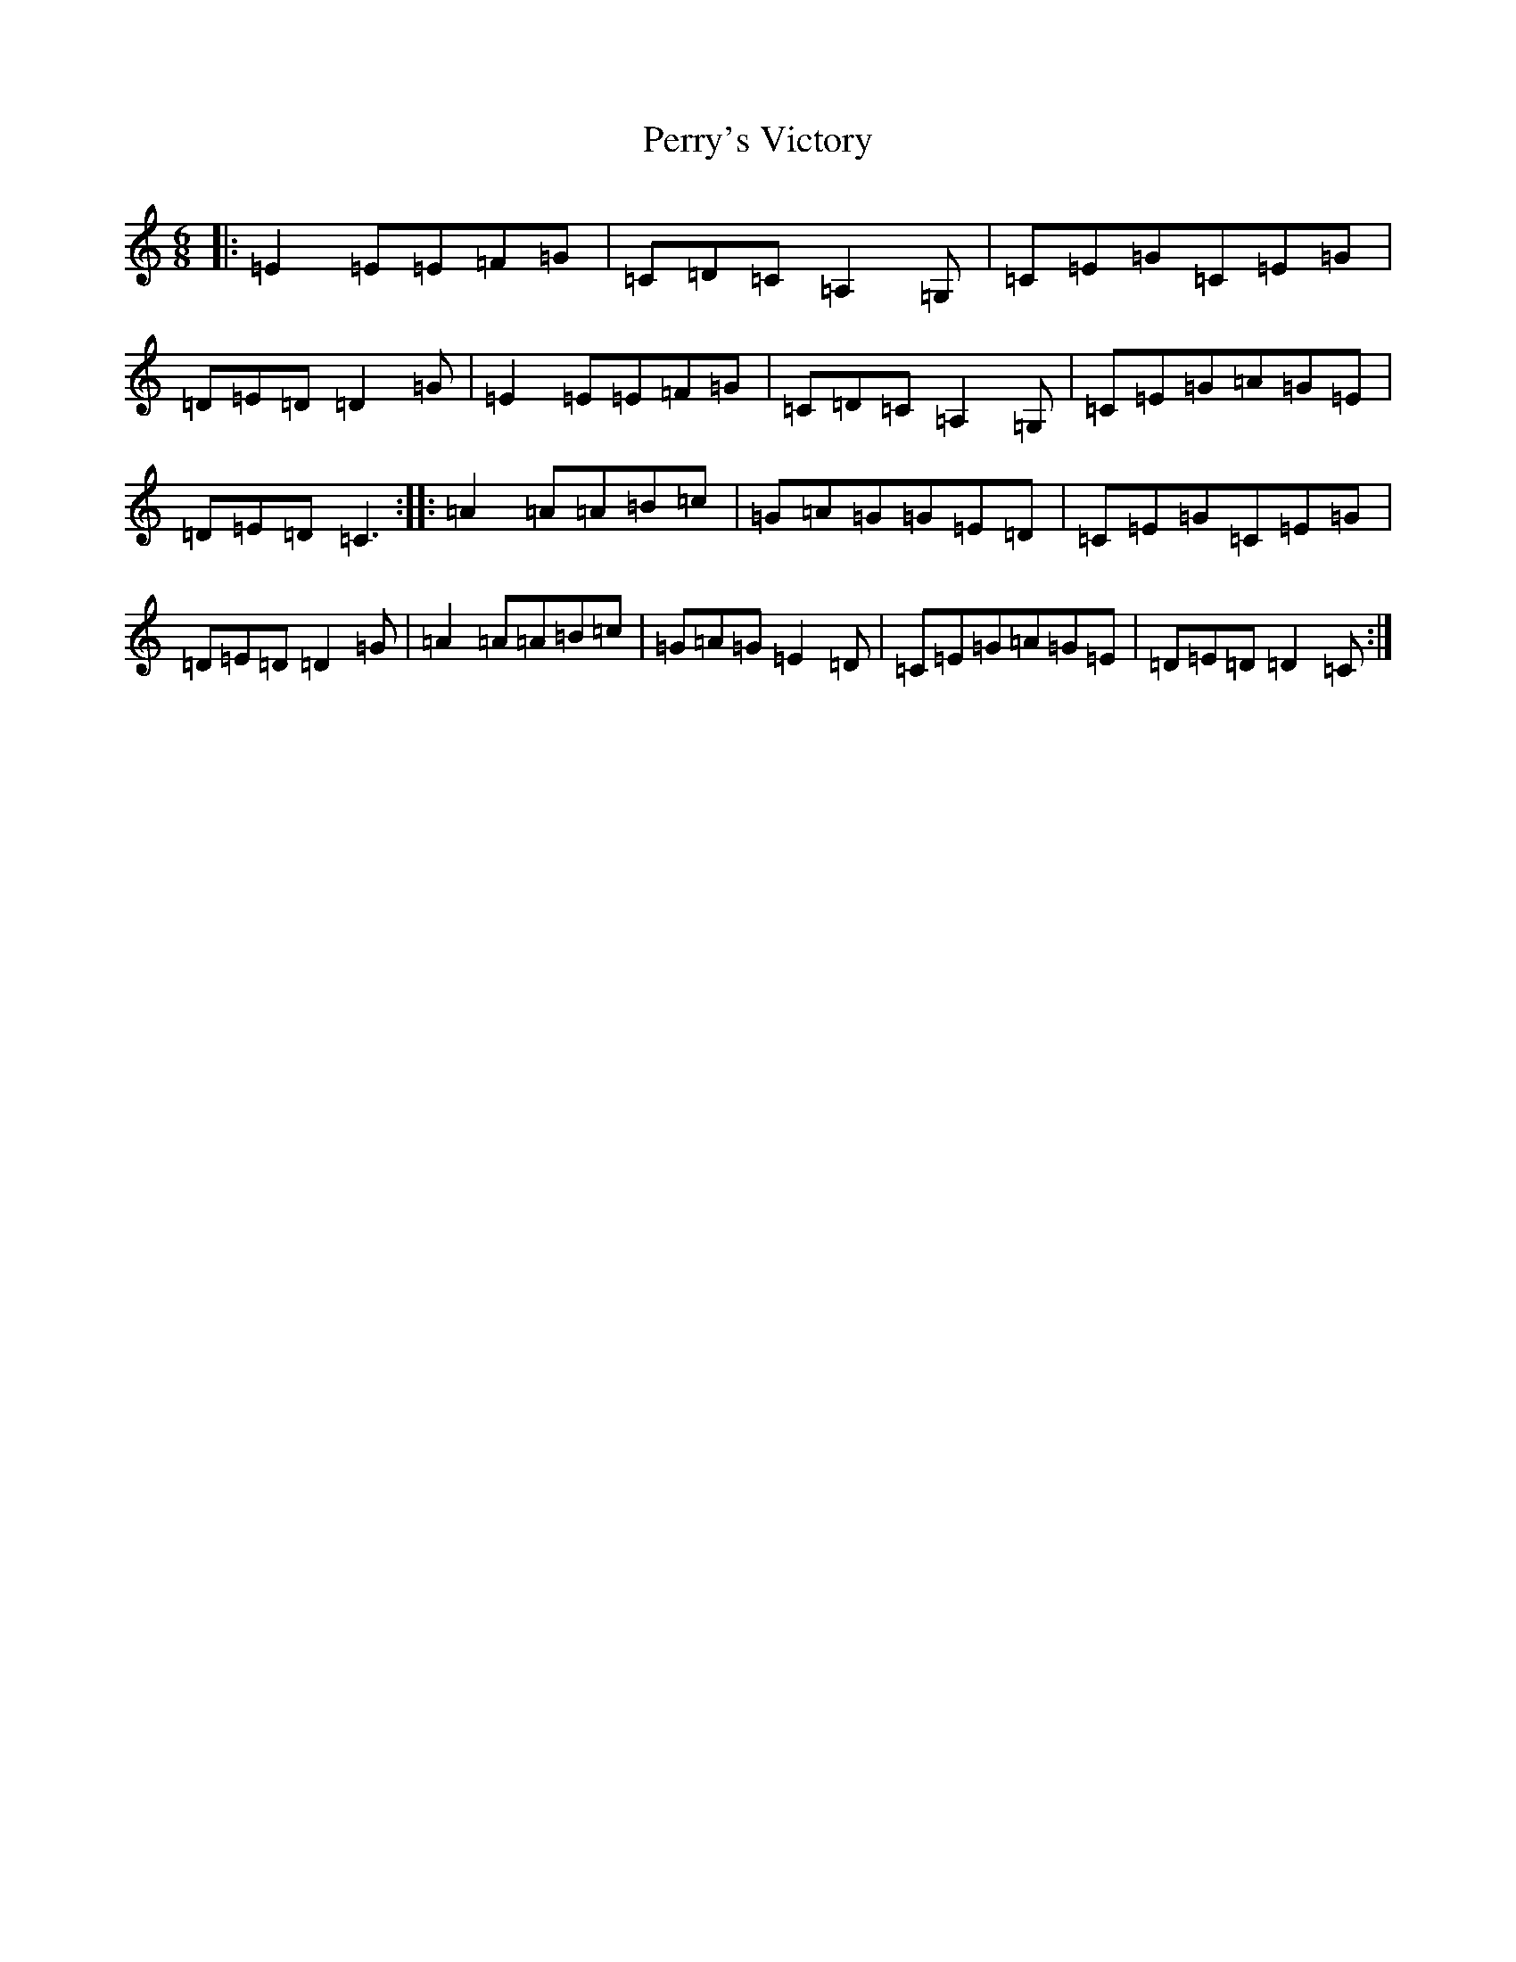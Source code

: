 X: 16918
T: Perry's Victory
S: https://thesession.org/tunes/6576#setting6576
R: jig
M:6/8
L:1/8
K: C Major
|:=E2=E=E=F=G|=C=D=C=A,2=G,|=C=E=G=C=E=G|=D=E=D=D2=G|=E2=E=E=F=G|=C=D=C=A,2=G,|=C=E=G=A=G=E|=D=E=D=C3:||:=A2=A=A=B=c|=G=A=G=G=E=D|=C=E=G=C=E=G|=D=E=D=D2=G|=A2=A=A=B=c|=G=A=G=E2=D|=C=E=G=A=G=E|=D=E=D=D2=C:|